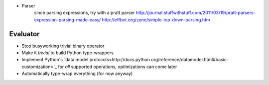 * Parser
	since parsing expressions, try with a pratt parser
	http://journal.stuffwithstuff.com/2011/03/19/pratt-parsers-expression-parsing-made-easy/
	http://effbot.org/zone/simple-top-down-parsing.htm

Evaluator
---------

* Stop busyworking trivial binary operator
* Make it *trivial* to build Python type-wrappers
* Implement Python's `data model
  protocols<http://docs.python.org/reference/datamodel.html#basic-customization>`_
  for *all* supported operations, optimizations can come later
* Automatically type-wrap everything (for now anyway)
